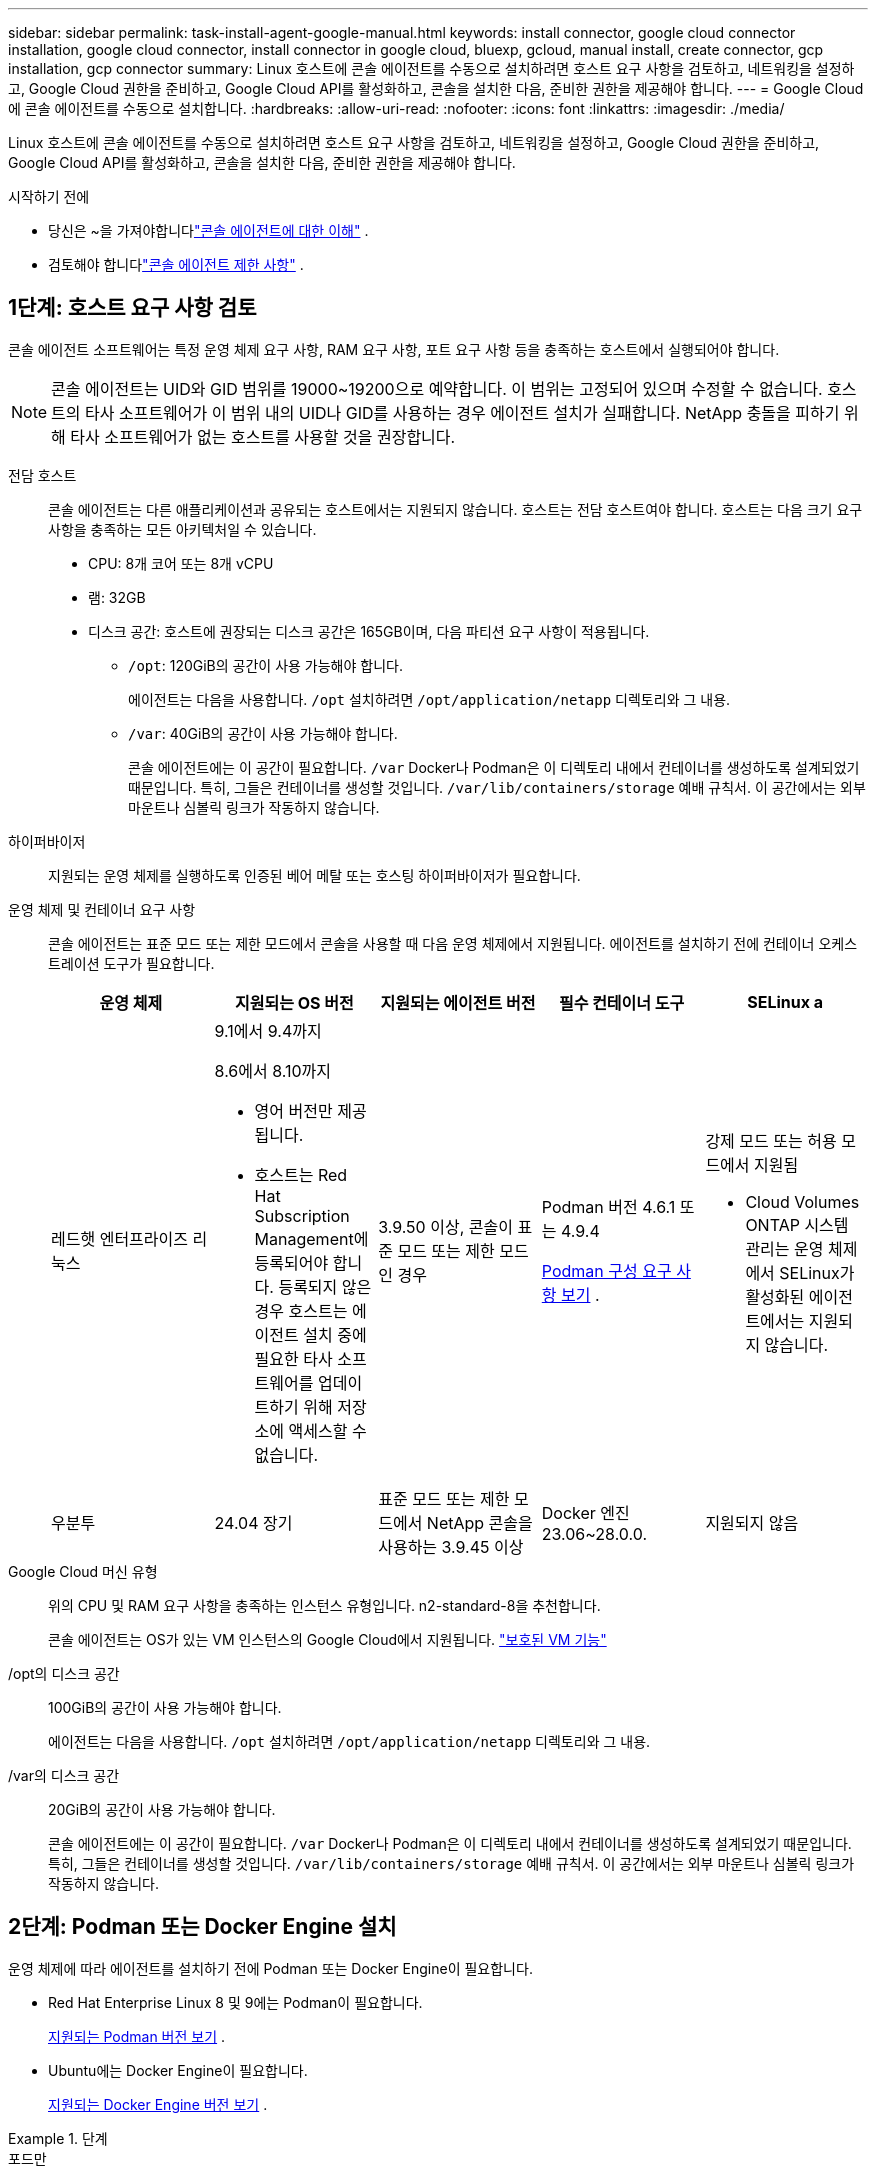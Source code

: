 ---
sidebar: sidebar 
permalink: task-install-agent-google-manual.html 
keywords: install connector, google cloud connector installation, google cloud connector, install connector in google cloud, bluexp, gcloud, manual install, create connector, gcp installation, gcp connector 
summary: Linux 호스트에 콘솔 에이전트를 수동으로 설치하려면 호스트 요구 사항을 검토하고, 네트워킹을 설정하고, Google Cloud 권한을 준비하고, Google Cloud API를 활성화하고, 콘솔을 설치한 다음, 준비한 권한을 제공해야 합니다. 
---
= Google Cloud에 콘솔 에이전트를 수동으로 설치합니다.
:hardbreaks:
:allow-uri-read: 
:nofooter: 
:icons: font
:linkattrs: 
:imagesdir: ./media/


[role="lead"]
Linux 호스트에 콘솔 에이전트를 수동으로 설치하려면 호스트 요구 사항을 검토하고, 네트워킹을 설정하고, Google Cloud 권한을 준비하고, Google Cloud API를 활성화하고, 콘솔을 설치한 다음, 준비한 권한을 제공해야 합니다.

.시작하기 전에
* 당신은 ~을 가져야합니다link:concept-agents.html["콘솔 에이전트에 대한 이해"] .
* 검토해야 합니다link:reference-limitations.html["콘솔 에이전트 제한 사항"] .




== 1단계: 호스트 요구 사항 검토

콘솔 에이전트 소프트웨어는 특정 운영 체제 요구 사항, RAM 요구 사항, 포트 요구 사항 등을 충족하는 호스트에서 실행되어야 합니다.


NOTE: 콘솔 에이전트는 UID와 GID 범위를 19000~19200으로 예약합니다.  이 범위는 고정되어 있으며 수정할 수 없습니다.  호스트의 타사 소프트웨어가 이 범위 내의 UID나 GID를 사용하는 경우 에이전트 설치가 실패합니다.  NetApp 충돌을 피하기 위해 타사 소프트웨어가 없는 호스트를 사용할 것을 권장합니다.

전담 호스트:: 콘솔 에이전트는 다른 애플리케이션과 공유되는 호스트에서는 지원되지 않습니다. 호스트는 전담 호스트여야 합니다.  호스트는 다음 크기 요구 사항을 충족하는 모든 아키텍처일 수 있습니다.
+
--
* CPU: 8개 코어 또는 8개 vCPU
* 램: 32GB
* 디스크 공간: 호스트에 권장되는 디스크 공간은 165GB이며, 다음 파티션 요구 사항이 적용됩니다.
+
** `/opt`: 120GiB의 공간이 사용 가능해야 합니다.
+
에이전트는 다음을 사용합니다. `/opt` 설치하려면 `/opt/application/netapp` 디렉토리와 그 내용.

** `/var`: 40GiB의 공간이 사용 가능해야 합니다.
+
콘솔 에이전트에는 이 공간이 필요합니다. `/var` Docker나 Podman은 이 디렉토리 내에서 컨테이너를 생성하도록 설계되었기 때문입니다.  특히, 그들은 컨테이너를 생성할 것입니다. `/var/lib/containers/storage` 예배 규칙서.  이 공간에서는 외부 마운트나 심볼릭 링크가 작동하지 않습니다.





--
하이퍼바이저:: 지원되는 운영 체제를 실행하도록 인증된 베어 메탈 또는 호스팅 하이퍼바이저가 필요합니다.
[[podman-versions]]운영 체제 및 컨테이너 요구 사항:: 콘솔 에이전트는 표준 모드 또는 제한 모드에서 콘솔을 사용할 때 다음 운영 체제에서 지원됩니다.  에이전트를 설치하기 전에 컨테이너 오케스트레이션 도구가 필요합니다.
+
--
[cols="2a,2a,2a,2a,2a"]
|===
| 운영 체제 | 지원되는 OS 버전 | 지원되는 에이전트 버전 | 필수 컨테이너 도구 | SELinux a 


 a| 
레드햇 엔터프라이즈 리눅스
 a| 
9.1에서 9.4까지

8.6에서 8.10까지

* 영어 버전만 제공됩니다.
* 호스트는 Red Hat Subscription Management에 등록되어야 합니다.  등록되지 않은 경우 호스트는 에이전트 설치 중에 필요한 타사 소프트웨어를 업데이트하기 위해 저장소에 액세스할 수 없습니다.

 a| 
3.9.50 이상, 콘솔이 표준 모드 또는 제한 모드인 경우
 a| 
Podman 버전 4.6.1 또는 4.9.4

<<podman-configuration,Podman 구성 요구 사항 보기>> .
 a| 
강제 모드 또는 허용 모드에서 지원됨

* Cloud Volumes ONTAP 시스템 관리는 운영 체제에서 SELinux가 활성화된 에이전트에서는 지원되지 않습니다.




 a| 
우분투
 a| 
24.04 장기
 a| 
표준 모드 또는 제한 모드에서 NetApp 콘솔을 사용하는 3.9.45 이상
 a| 
Docker 엔진 23.06~28.0.0.
 a| 
지원되지 않음



 a| 
22.04 장기
 a| 
3.9.50 이상
 a| 
Docker 엔진 23.0.6~28.0.0.
 a| 
지원되지 않음

|===
--
Google Cloud 머신 유형:: 위의 CPU 및 RAM 요구 사항을 충족하는 인스턴스 유형입니다.  n2-standard-8을 추천합니다.
+
--
콘솔 에이전트는 OS가 있는 VM 인스턴스의 Google Cloud에서 지원됩니다. https://cloud.google.com/compute/shielded-vm/docs/shielded-vm["보호된 VM 기능"^]

--
/opt의 디스크 공간:: 100GiB의 공간이 사용 가능해야 합니다.
+
--
에이전트는 다음을 사용합니다. `/opt` 설치하려면 `/opt/application/netapp` 디렉토리와 그 내용.

--
/var의 디스크 공간:: 20GiB의 공간이 사용 가능해야 합니다.
+
--
콘솔 에이전트에는 이 공간이 필요합니다. `/var` Docker나 Podman은 이 디렉토리 내에서 컨테이너를 생성하도록 설계되었기 때문입니다.  특히, 그들은 컨테이너를 생성할 것입니다. `/var/lib/containers/storage` 예배 규칙서.  이 공간에서는 외부 마운트나 심볼릭 링크가 작동하지 않습니다.

--




== 2단계: Podman 또는 Docker Engine 설치

운영 체제에 따라 에이전트를 설치하기 전에 Podman 또는 Docker Engine이 필요합니다.

* Red Hat Enterprise Linux 8 및 9에는 Podman이 필요합니다.
+
<<podman-versions,지원되는 Podman 버전 보기>> .

* Ubuntu에는 Docker Engine이 필요합니다.
+
<<podman-versions,지원되는 Docker Engine 버전 보기>> .



.단계
[role="tabbed-block"]
====
.포드만
--
Podman을 설치하고 구성하려면 다음 단계를 따르세요.

* podman.socket 서비스를 활성화하고 시작합니다.
* python3 설치
* podman-compose 패키지 버전 1.0.6을 설치하세요
* PATH 환경 변수에 podman-compose를 추가합니다.
* Red Hat Enterprise Linux 8을 사용하는 경우 Podman 버전이 CNI 대신 Aardvark DNS를 사용하는지 확인하세요.



NOTE: DNS 포트 충돌을 피하기 위해 에이전트를 설치한 후 aardvark-dns 포트(기본값: 53)를 조정하세요.  지침에 따라 포트를 구성하세요.

.단계
. 호스트에 podman-docker 패키지가 설치되어 있다면 제거합니다.
+
[source, cli]
----
dnf remove podman-docker
rm /var/run/docker.sock
----
. Podman을 설치하세요.
+
공식 Red Hat Enterprise Linux 저장소에서 Podman을 다운로드할 수 있습니다.

+
Red Hat Enterprise Linux 9의 경우:

+
[source, cli]
----
sudo dnf install podman-2:<version>
----
+
여기서 <버전>은 설치하려는 Podman의 지원되는 버전입니다. <<podman-versions,지원되는 Podman 버전 보기>> .

+
Red Hat Enterprise Linux 8의 경우:

+
[source, cli]
----
sudo dnf install podman-3:<version>
----
+
여기서 <버전>은 설치하려는 Podman의 지원되는 버전입니다. <<podman-versions,지원되는 Podman 버전 보기>> .

. podman.socket 서비스를 활성화하고 시작합니다.
+
[source, cli]
----
sudo systemctl enable --now podman.socket
----
. python3를 설치합니다.
+
[source, cli]
----
sudo dnf install python3
----
. 시스템에 EPEL 저장소 패키지가 아직 없으면 설치하세요.
. Red Hat Enterprise를 사용하는 경우:
+
이 단계는 podman-compose가 EPEL(Enterprise Linux용 추가 패키지) 저장소에서 사용 가능하기 때문에 필요합니다.

+
Red Hat Enterprise Linux 9의 경우:

+
[source, cli]
----
sudo dnf install https://dl.fedoraproject.org/pub/epel/epel-release-latest-9.noarch.rpm
----
+
Red Hat Enterprise Linux 8의 경우:

+
[source, cli]
----
sudo dnf install https://dl.fedoraproject.org/pub/epel/epel-release-latest-8.noarch.rpm
----
. podman-compose 패키지 1.0.6을 설치합니다.
+
[source, cli]
----
sudo dnf install podman-compose-1.0.6
----
+

NOTE: 를 사용하여 `dnf install` 명령은 PATH 환경 변수에 podman-compose를 추가하는 요구 사항을 충족합니다.  설치 명령은 이미 포함되어 있는 /usr/bin에 podman-compose를 추가합니다. `secure_path` 호스트의 옵션.

. Red Hat Enterprise Linux 8을 사용하는 경우 Podman 버전이 CNI 대신 Aardvark DNS와 함께 NetAvark를 사용하는지 확인하세요.
+
.. 다음 명령을 실행하여 networkBackend가 CNI로 설정되어 있는지 확인하세요.
+
[source, cli]
----
podman info | grep networkBackend
----
.. networkBackend가 설정된 경우 `CNI` , 당신은 그것을 변경해야 합니다 `netavark` .
.. 설치하다 `netavark` 그리고 `aardvark-dns` 다음 명령을 사용합니다.
+
[source, cli]
----
dnf install aardvark-dns netavark
----
.. 열기 `/etc/containers/containers.conf` 파일을 열고 network_backend 옵션을 "cni" 대신 "netavark"를 사용하도록 수정합니다.


+
만약에 `/etc/containers/containers.conf` 존재하지 않습니다. 구성을 변경하세요. `/usr/share/containers/containers.conf` .

. Podman을 다시 시작하세요.
+
[source, cli]
----
systemctl restart podman
----
. 다음 명령을 사용하여 networkBackend가 이제 "netavark"로 변경되었는지 확인하세요.
+
[source, cli]
----
podman info | grep networkBackend
----


--
.도커 엔진
--
Docker Engine을 설치하려면 Docker 설명서를 따르세요.

.단계
. https://docs.docker.com/engine/install/["Docker에서 설치 지침 보기"^]
+
지원되는 Docker Engine 버전을 설치하려면 다음 단계를 따르세요.  콘솔에서 지원되지 않으므로 최신 버전을 설치하지 마세요.

. Docker가 활성화되어 실행 중인지 확인하세요.
+
[source, cli]
----
sudo systemctl enable docker && sudo systemctl start docker
----


--
====


== 3단계: 네트워킹 설정

하이브리드 클라우드 환경 내에서 콘솔 에이전트가 리소스와 프로세스를 관리할 수 있도록 네트워킹을 설정합니다.  예를 들어, 대상 네트워크에 연결이 가능한지, 아웃바운드 인터넷 접속이 가능한지 확인해야 합니다.

대상 네트워크에 대한 연결:: 콘솔 에이전트를 사용하려면 시스템을 만들고 관리하려는 위치에 대한 네트워크 연결이 필요합니다.  예를 들어, Cloud Volumes ONTAP 시스템이나 온프레미스 환경의 스토리지 시스템을 만들 계획인 네트워크입니다.


아웃바운드 인터넷 접속:: 콘솔 에이전트를 배포하는 네트워크 위치에는 특정 엔드포인트에 연결하기 위한 아웃바운드 인터넷 연결이 있어야 합니다.


웹 기반 NetApp 콘솔을 사용할 때 컴퓨터에서 연결된 엔드포인트::
+
--
웹 브라우저에서 콘솔에 액세스하는 컴퓨터는 여러 엔드포인트에 접속할 수 있어야 합니다.  콘솔 에이전트를 설정하고 콘솔을 일상적으로 사용하려면 콘솔을 사용해야 합니다.

link:reference-networking-saas-console.html["NetApp 콘솔을 위한 네트워킹 준비"] .

--


콘솔 에이전트에서 연락한 엔드포인트:: 콘솔 에이전트는 일상 업무를 위해 퍼블릭 클라우드 환경 내의 리소스와 프로세스를 관리하기 위해 다음 엔드포인트에 연결하기 위해 아웃바운드 인터넷 액세스가 필요합니다.
+
--
아래 나열된 엔드포인트는 모두 CNAME 항목입니다.

[cols="2a,1a"]
|===
| 엔드포인트 | 목적 


 a| 
\ https://www.googleapis.com/compute/v1/ \ https://compute.googleapis.com/compute/v1 \ https://cloudresourcemanager.googleapis.com/v1/projects \ https://www.googleapis.com/compute/beta \ https://storage.googleapis.com/storage/v1 \ https://www.googleapis.com/storage/v1 \ https://iam.googleapis.com/v1 \ https://cloudkms.googleapis.com/v1 \ https://www.googleapis.com/deploymentmanager/v2/projects
 a| 
Google Cloud에서 리소스를 관리합니다.



 a| 
\ https://mysupport.netapp.com
 a| 
라이선스 정보를 얻고 NetApp 지원팀에 AutoSupport 메시지를 보냅니다.



 a| 
\ https://support.netapp.com
 a| 
라이선스 정보를 얻고 NetApp 지원팀에 AutoSupport 메시지를 보냅니다.



 a| 
\ https://signin.b2c.netapp.com
 a| 
NetApp 지원 사이트(NSS) 자격 증명을 업데이트하거나 NetApp 콘솔에 새로운 NSS 자격 증명을 추가합니다.



 a| 
\ https://support.netapp.com
 a| 
라이선스 정보를 얻고 NetApp 지원팀에 AutoSupport 메시지를 보내고 Cloud Volumes ONTAP 에 대한 소프트웨어 업데이트를 받습니다.



 a| 
\ https://api.bluexp.netapp.com \ https://netapp-cloud-account.auth0.com \ https://netapp-cloud-account.us.auth0.com \ https://console.netapp.com \ https://components.console.bluexp.netapp.com \ https://cdn.auth0.com
 a| 
NetApp 콘솔 내에서 기능과 서비스를 제공합니다.



 a| 
\ https://bluexpinfraprod.eastus2.data.azurecr.io \ https://bluexpinfraprod.azurecr.io
 a| 
콘솔 에이전트 업그레이드를 위한 이미지를 얻으려면.

* 새로운 에이전트를 배포할 때 유효성 검사를 통해 현재 엔드포인트에 대한 연결성을 테스트합니다.  당신이 사용하는 경우link:link:reference-networking-saas-console-previous.html["이전 종료점"] , 유효성 검사에 실패합니다.  이러한 실패를 방지하려면 유효성 검사를 건너뛰세요.
+
이전 엔드포인트는 계속 지원되지만 NetApp 가능한 한 빨리 현재 엔드포인트에 맞게 방화벽 규칙을 업데이트할 것을 권장합니다. link:reference-networking-saas-console-previous.html#update-endpoint-list["엔드포인트 목록을 업데이트하는 방법을 알아보세요"] .

* 방화벽의 현재 엔드포인트로 업데이트하면 기존 에이전트도 계속 작동합니다.


|===
--


프록시 서버:: NetApp 명시적 프록시 구성과 투명 프록시 구성을 모두 지원합니다.  투명 프록시를 사용하는 경우 프록시 서버에 대한 인증서만 제공하면 됩니다.  명시적 프록시를 사용하는 경우 IP 주소와 자격 증명도 필요합니다.
+
--
* IP 주소
* 신임장
* HTTPS 인증서


--


포트:: Cloud Volumes ONTAP 에서 NetApp 지원팀으로 AutoSupport 메시지를 보내기 위한 프록시로 사용되거나 사용자가 시작하지 않는 한 콘솔 에이전트로 들어오는 트래픽이 없습니다.
+
--
* HTTP(80) 및 HTTPS(443)는 로컬 UI에 대한 액세스를 제공하며 이는 드문 상황에서 사용됩니다.
* SSH(22)는 문제 해결을 위해 호스트에 연결해야 하는 경우에만 필요합니다.
* 아웃바운드 인터넷 연결을 사용할 수 없는 서브넷에 Cloud Volumes ONTAP 시스템을 배포하는 경우 포트 3128을 통한 인바운드 연결이 필요합니다.
+
Cloud Volumes ONTAP 시스템에 AutoSupport 메시지를 보낼 아웃바운드 인터넷 연결이 없는 경우 콘솔은 콘솔 에이전트에 포함된 프록시 서버를 사용하도록 해당 시스템을 자동으로 구성합니다.  유일한 요구 사항은 콘솔 에이전트의 보안 그룹이 포트 3128을 통한 인바운드 연결을 허용하는 것입니다.  콘솔 에이전트를 배포한 후 이 포트를 열어야 합니다.



--


NTP 활성화:: NetApp 데이터 분류를 사용하여 회사 데이터 소스를 스캔하려는 경우 콘솔 에이전트와 NetApp 데이터 분류 시스템 모두에서 NTP(네트워크 시간 프로토콜) 서비스를 활성화하여 시스템 간의 시간을 동기화해야 합니다. https://docs.netapp.com/us-en/data-services-data-classification/concept-cloud-compliance.html["NetApp 데이터 분류에 대해 자세히 알아보세요"^]




== 4단계: 콘솔 에이전트에 대한 권한 설정

Google Cloud 서비스 계정은 콘솔 에이전트에 Google Cloud의 리소스를 관리하는 데 필요한 권한을 제공하는 데 필요합니다.  콘솔 에이전트를 만들 때 이 서비스 계정을 콘솔 에이전트 VM과 연결해야 합니다.

이후 릴리스에서 새로운 권한이 추가되면 사용자 지정 역할을 업데이트하는 것은 사용자의 책임입니다.  새로운 권한이 필요한 경우 릴리스 노트에 나열됩니다.

.단계
. Google Cloud에서 사용자 지정 역할을 만듭니다.
+
.. 내용을 포함하는 YAML 파일을 만듭니다.link:reference-permissions-gcp.html["콘솔 에이전트에 대한 서비스 계정 권한"] .
.. Google Cloud에서 Cloud Shell을 활성화합니다.
.. 필요한 권한이 포함된 YAML 파일을 업로드합니다.
.. 다음을 사용하여 사용자 정의 역할을 만듭니다. `gcloud iam roles create` 명령.
+
다음 예제에서는 프로젝트 수준에서 "connector"라는 이름의 역할을 만듭니다.

+
`gcloud iam roles create connector --project=myproject --file=connector.yaml`

+
https://cloud.google.com/iam/docs/creating-custom-roles#iam-custom-roles-create-gcloud["Google Cloud 문서: 사용자 지정 역할 만들기 및 관리"^]



. Google Cloud에서 서비스 계정을 만들고 서비스 계정에 역할을 할당합니다.
+
.. IAM 및 관리 서비스에서 *서비스 계정 > 서비스 계정 만들기*를 선택합니다.
.. 서비스 계정 세부 정보를 입력하고 *만들기 및 계속*을 선택하세요.
.. 방금 만든 역할을 선택하세요.
.. 나머지 단계를 완료하여 역할을 만듭니다.
+
https://cloud.google.com/iam/docs/creating-managing-service-accounts#creating_a_service_account["Google Cloud 문서: 서비스 계정 만들기"^]



. 콘솔 에이전트가 있는 프로젝트와 다른 프로젝트에 Cloud Volumes ONTAP 시스템을 배포하려는 경우 콘솔 에이전트의 서비스 계정에 해당 프로젝트에 대한 액세스 권한을 제공해야 합니다.
+
예를 들어, 콘솔 에이전트가 프로젝트 1에 있고 프로젝트 2에 Cloud Volumes ONTAP 시스템을 만들고 싶다고 가정해 보겠습니다.  프로젝트 2에서 서비스 계정에 대한 액세스 권한을 부여해야 합니다.

+
.. IAM 및 관리 서비스에서 Cloud Volumes ONTAP 시스템을 만들려는 Google Cloud 프로젝트를 선택합니다.
.. *IAM* 페이지에서 *액세스 권한 부여*를 선택하고 필요한 세부 정보를 제공합니다.
+
*** 콘솔 에이전트 서비스 계정의 이메일을 입력하세요.
*** 콘솔 에이전트의 사용자 지정 역할을 선택합니다.
*** *저장*을 선택하세요.




+
자세한 내용은 다음을 참조하세요. https://cloud.google.com/iam/docs/granting-changing-revoking-access#grant-single-role["Google Cloud 문서"^]





== 5단계: 공유 VPC 권한 설정

공유 VPC를 사용하여 서비스 프로젝트에 리소스를 배포하는 경우 권한을 준비해야 합니다.

이 표는 참조용이며 IAM 구성이 완료되면 사용자 환경에 권한 표가 반영되어야 합니다.

.공유 VPC 권한 보기
[%collapsible]
====
[cols="10,10,10,18,18,34"]
|===
| 신원 | 창조자 | 호스팅됨 | 서비스 프로젝트 권한 | 호스트 프로젝트 권한 | 목적 


| 에이전트를 배포하기 위한 Google 계정 | 관습 | 봉사 프로젝트  a| 
link:task-install-agent-google-console-gcloud.html#agent-permissions-google["에이전트 배포 정책"]
 a| 
컴퓨팅.네트워크사용자
| 서비스 프로젝트에 에이전트 배포 


| 에이전트 서비스 계정 | 관습 | 봉사 프로젝트  a| 
link:reference-permissions-gcp.html["에이전트 서비스 계정 정책"]
| compute.networkUser 배포 관리자.편집기 | 서비스 프로젝트에서 Cloud Volumes ONTAP 및 서비스 배포 및 유지 관리 


| Cloud Volumes ONTAP 서비스 계정 | 관습 | 봉사 프로젝트 | storage.admin 멤버: NetApp 콘솔 서비스 계정(serviceAccount.user) | 해당 없음 | (선택 사항) NetApp 클라우드 계층화 및 NetApp 백업 및 복구용 


| Google API 서비스 에이전트 | 구글 클라우드 | 봉사 프로젝트  a| 
(기본값) 편집기
 a| 
컴퓨팅.네트워크사용자
| 배포를 대신하여 Google Cloud API와 상호 작용합니다.  콘솔이 공유 네트워크를 사용할 수 있도록 합니다. 


| Google Compute Engine 기본 서비스 계정 | 구글 클라우드 | 봉사 프로젝트  a| 
(기본값) 편집기
 a| 
컴퓨팅.네트워크사용자
| 배포를 대신하여 Google Cloud 인스턴스와 컴퓨팅 인프라를 배포합니다.  콘솔이 공유 네트워크를 사용할 수 있도록 합니다. 
|===
참고사항:

. deploymentmanager.editor는 배포에 방화벽 규칙을 전달하지 않고 콘솔에서 규칙을 생성하도록 선택한 경우에만 호스트 프로젝트에서 필요합니다.  규칙이 지정되지 않으면 NetApp 콘솔은 호스트 프로젝트에 VPC0 방화벽 규칙을 포함하는 배포를 생성합니다.
. firewall.create와 firewall.delete는 배포에 방화벽 규칙을 전달하지 않고 콘솔에서 해당 규칙을 생성하도록 선택한 경우에만 필요합니다.  이러한 권한은 콘솔 계정의 .yaml 파일에 있습니다.  공유 VPC를 사용하여 HA 쌍을 배포하는 경우 이러한 권한은 VPC1, 2, 3에 대한 방화벽 규칙을 만드는 데 사용됩니다.  다른 모든 배포의 경우 이러한 권한은 VPC0에 대한 규칙을 만드는 데에도 사용됩니다.
. 클라우드 계층화의 경우 계층화 서비스 계정에는 프로젝트 수준뿐만 아니라 서비스 계정에 대한 serviceAccount.user 역할이 있어야 합니다.  현재 프로젝트 수준에서 serviceAccount.user를 할당하는 경우 getIAMPolicy로 서비스 계정을 쿼리할 때 권한이 표시되지 않습니다.


====


== 6단계: Google Cloud API 활성화

Google Cloud에서 Cloud Volumes ONTAP 시스템을 배포하려면 먼저 여러 Google Cloud API를 활성화해야 합니다.

.단계
. 프로젝트에서 다음 Google Cloud API를 활성화하세요.
+
** 클라우드 배포 관리자 V2 API
** 클라우드 로깅 API
** 클라우드 리소스 관리자 API
** 컴퓨트 엔진 API
** ID 및 액세스 관리(IAM) API
** 클라우드 키 관리 서비스(KMS) API
+
(고객 관리 암호화 키(CMEK)와 함께 NetApp Backup and Recovery를 사용하려는 경우에만 필요함)





https://cloud.google.com/apis/docs/getting-started#enabling_apis["Google Cloud 문서: API 활성화"^]



== 7단계: 콘솔 에이전트 설치

필수 구성 요소를 모두 완료한 후에는 Linux 호스트에 소프트웨어를 수동으로 설치할 수 있습니다.

.시작하기 전에
다음 사항이 있어야 합니다.

* 콘솔 에이전트를 설치하려면 루트 권한이 필요합니다.
* 콘솔 에이전트에서 인터넷에 접속하는 데 프록시가 필요한 경우 프록시 서버에 대한 세부 정보입니다.
+
설치 후 프록시 서버를 구성할 수 있지만, 그렇게 하려면 콘솔 에이전트를 다시 시작해야 합니다.

* 프록시 서버가 HTTPS를 사용하거나 프록시가 가로채기 프록시인 경우 CA 서명 인증서가 필요합니다.



NOTE: 콘솔 에이전트를 수동으로 설치하는 경우 투명 프록시 서버에 대한 인증서를 설정할 수 없습니다. 투명 프록시 서버에 대한 인증서를 설정해야 하는 경우 설치 후 유지 관리 콘솔을 사용해야 합니다. 자세히 알아보세요link:reference-agent-maint-console.html["에이전트 유지 관리 콘솔"] .

.이 작업에 관하여
NetApp 지원 사이트에서 제공되는 설치 프로그램은 이전 버전일 수 있습니다.  설치 후, 새로운 버전이 나오면 콘솔 에이전트가 자동으로 업데이트됩니다.

.단계
. 호스트에 _http_proxy_ 또는 _https_proxy_ 시스템 변수가 설정되어 있으면 제거합니다.
+
[source, cli]
----
unset http_proxy
unset https_proxy
----
+
이러한 시스템 변수를 제거하지 않으면 설치가 실패합니다.

. 콘솔 에이전트 소프트웨어를 다운로드하세요. https://mysupport.netapp.com/site/products/all/details/cloud-manager/downloads-tab["NetApp 지원 사이트"^] 그런 다음 Linux 호스트에 복사합니다.
+
네트워크나 클라우드에서 사용할 수 있는 "온라인" 에이전트 설치 프로그램을 다운로드해야 합니다.

. 스크립트를 실행할 수 있는 권한을 할당합니다.
+
[source, cli]
----
chmod +x NetApp_Console_Agent_Cloud_<version>
----
+
여기서 <버전>은 다운로드한 콘솔 에이전트의 버전입니다.

. 정부 클라우드 환경에 설치하는 경우 구성 검사를 비활성화하세요.link:task-troubleshoot-agent.html#disable-config-check["수동 설치에 대한 구성 검사를 비활성화하는 방법을 알아보세요."]
. 설치 스크립트를 실행합니다.
+
[source, cli]
----
 ./NetApp_Console_Agent_Cloud_<version> --proxy <HTTP or HTTPS proxy server> --cacert <path and file name of a CA-signed certificate>
----
+
네트워크에 인터넷 접속을 위한 프록시가 필요한 경우 프록시 정보를 추가해야 합니다.  투명 프록시나 명시적 프록시를 추가할 수 있습니다.  --proxy 및 --cacert 매개변수는 선택 사항이므로 추가하라는 메시지가 표시되지 않습니다.  프록시 서버가 있는 경우 표시된 대로 매개변수를 입력해야 합니다.

+
다음은 CA 서명 인증서로 명시적 프록시 서버를 구성하는 예입니다.

+
[source, cli]
----
 ./NetApp_Console_Agent_Cloud_v4.0.0--proxy https://user:password@10.0.0.30:8080/ --cacert /tmp/cacert/certificate.cer
----
+
`--proxy`다음 형식 중 하나를 사용하여 HTTP 또는 HTTPS 프록시 서버를 사용하도록 콘솔 에이전트를 구성합니다.

+
** \http://주소:포트
** \http://사용자 이름:비밀번호@주소:포트
** \http://도메인 이름%92사용자 이름:비밀번호@주소:포트
** \https://주소:포트
** \https://사용자 이름:비밀번호@주소:포트
** \https://도메인 이름%92사용자 이름:비밀번호@주소:포트
+
다음 사항에 유의하세요.

+
*** 사용자는 로컬 사용자 또는 도메인 사용자일 수 있습니다.
*** 도메인 사용자의 경우 위에 표시된 대로 \에 대한 ASCII 코드를 사용해야 합니다.
*** 콘솔 에이전트는 @ 문자가 포함된 사용자 이름이나 비밀번호를 지원하지 않습니다.
*** 비밀번호에 다음과 같은 특수 문자가 포함되어 있는 경우, 백슬래시를 앞에 붙여 해당 특수 문자를 이스케이프해야 합니다: & 또는 !
+
예를 들어:

+
\http://bxpproxyuser:netapp1\!@주소:3128







`--cacert`콘솔 에이전트와 프록시 서버 간 HTTPS 액세스에 사용할 CA 서명 인증서를 지정합니다.  이 매개변수는 HTTPS 프록시 서버, 인터셉트 프록시 서버, 투명 프록시 서버에 필요합니다.

+ 투명 프록시 서버를 구성하는 예는 다음과 같습니다.  투명 프록시를 구성할 때 프록시 서버를 정의할 필요가 없습니다.  콘솔 에이전트 호스트에 CA 서명 인증서만 추가합니다.

+

[source, cli]
----
 ./NetApp_Console_Agent_Cloud_v4.0.0 --cacert /tmp/cacert/certificate.cer
----
. Podman을 사용한 경우 aardvark-dns 포트를 조정해야 합니다.
+
.. 콘솔 에이전트 가상 머신에 SSH를 실행합니다.
.. podman _/usr/share/containers/containers.conf_ 파일을 열고 Aardvark DNS 서비스에 대해 선택한 포트를 수정합니다.  예를 들어, 54로 변경합니다.
+
[source, cli]
----
vi /usr/share/containers/containers.conf
...
# Port to use for dns forwarding daemon with netavark in rootful bridge
# mode and dns enabled.
# Using an alternate port might be useful if other DNS services should
# run on the machine.
#
dns_bind_port = 54
...
Esc:wq
----
.. 콘솔 에이전트 가상 머신을 재부팅합니다.


. 설치가 완료될 때까지 기다리세요.
+
설치가 끝나면 프록시 서버를 지정한 경우 콘솔 에이전트 서비스(occm)가 두 번 다시 시작됩니다.




NOTE: 설치에 실패하면 설치 보고서와 로그를 보고 문제를 해결하는 데 도움이 됩니다.link:task-troubleshoot-agent.html#troubleshoot-installation["설치 문제를 해결하는 방법을 알아보세요."]

. 콘솔 에이전트 가상 머신에 연결된 호스트에서 웹 브라우저를 열고 다음 URL을 입력합니다.
+
https://_ipaddress_[]

. 로그인 후 콘솔 에이전트를 설정하세요.
+
.. 콘솔 에이전트와 연결할 조직을 지정합니다.
.. 시스템 이름을 입력하세요.
.. *보안된 환경에서 실행하고 있습니까?*에서 제한 모드를 비활성화하세요.
+
이 단계에서는 표준 모드에서 콘솔을 사용하는 방법을 설명하므로 제한 모드를 비활성화해야 합니다.  보안 환경이 있고 백엔드 서비스에서 이 계정의 연결을 끊으려는 경우에만 제한 모드를 활성화해야 합니다.  그렇다면,link:task-quick-start-restricted-mode.html["제한 모드에서 NetApp 콘솔을 시작하기 위한 단계를 따르세요."] .

.. *시작하기*를 선택하세요.


+

NOTE: 설치에 실패하면 로그와 보고서를 보고 문제 해결에 도움을 받을 수 있습니다.link:task-troubleshoot-agent.html#troubleshoot-installation["설치 문제를 해결하는 방법을 알아보세요."]



콘솔 에이전트를 생성한 동일한 Google Cloud 계정에 Google Cloud Storage 버킷이 있는 경우, *시스템* 페이지에 Google Cloud Storage 시스템이 자동으로 표시됩니다. https://docs.netapp.com/us-en/storage-management-google-cloud-storage/index.html["NetApp 콘솔에서 Google Cloud Storage를 관리하는 방법을 알아보세요."^]



== 8단계: 콘솔 에이전트에 권한 제공

이전에 설정한 Google Cloud 권한을 콘솔 에이전트에 제공해야 합니다.  권한을 제공하면 콘솔 에이전트가 Google Cloud에서 데이터 및 스토리지 인프라를 관리할 수 있습니다.

.단계
. Google Cloud 포털로 이동하여 콘솔 에이전트 VM 인스턴스에 서비스 계정을 할당합니다.
+
https://cloud.google.com/compute/docs/access/create-enable-service-accounts-for-instances#changeserviceaccountandscopes["Google Cloud 문서: 인스턴스의 서비스 계정 및 액세스 범위 변경"^]

. 다른 Google Cloud 프로젝트의 리소스를 관리하려면 해당 프로젝트에 콘솔 에이전트 역할이 있는 서비스 계정을 추가하여 액세스 권한을 부여하세요. 각 프로젝트마다 이 단계를 반복해야 합니다.

